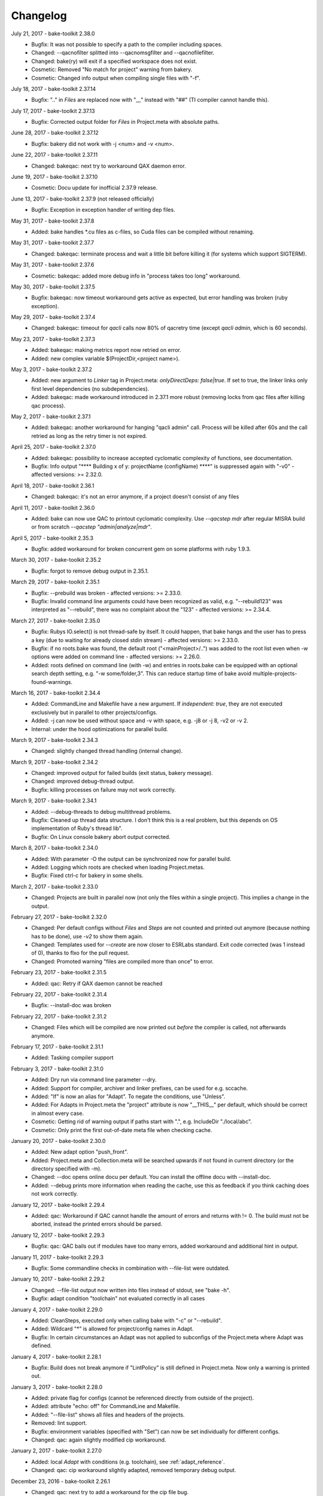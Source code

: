 Changelog
=========

July 21, 2017 - bake-toolkit 2.38.0
    * Bugfix: It was not possible to specify a path to the compiler including spaces.
    * Changed: --qacnofilter splitted into --qacnomsgfilter and --qacnofilefilter.
    * Changed: bake(ry) will exit if a specified workspace does not exist.
    * Cosmetic: Removed "No match for project" warning from bakery.
    * Cosmetic: Changed info output when compiling single files with "-f".

July 18, 2017 - bake-toolkit 2.37.14
    * Bugfix: ".." in *Files* are replaced now with "__" instead with "##" (TI compiler cannot handle this).

July 17, 2017 - bake-toolkit 2.37.13
    * Bugfix: Corrected output folder for *Files* in Project.meta with absolute paths.

June 28, 2017 - bake-toolkit 2.37.12
    * Bugfix: bakery did not work with -j <num> and -v <num>.

June 22, 2017 - bake-toolkit 2.37.11
    * Changed: bakeqac: next try to workaround QAX daemon error.

June 19, 2017 - bake-toolkit 2.37.10
    * Cosmetic: Docu update for inofficial 2.37.9 release.

June 13, 2017 - bake-toolkit 2.37.9 (not released officially)
    * Bugfix: Exception in exception handler of writing dep files.

May 31, 2017 - bake-toolkit 2.37.8
    * Added: bake handles \*.cu files as c-files, so Cuda files can be compiled without renaming.

May 31, 2017 - bake-toolkit 2.37.7
    * Changed: bakeqac: terminate process and wait a little bit before killing it (for systems which support SIGTERM).

May 31, 2017 - bake-toolkit 2.37.6
    * Cosmetic: bakeqac: added more debug info in "process takes too long" workaround.

May 30, 2017 - bake-toolkit 2.37.5
    * Bugfix: bakeqac: now timeout workaround gets active as expected, but error handling was broken (ruby exception).

May 29, 2017 - bake-toolkit 2.37.4
    * Changed: bakeqac: timeout for *qacli* calls now 80% of qacretry time (except *qacli admin*, which is 60 seconds).

May 23, 2017 - bake-toolkit 2.37.3
    * Added: bakeqac: making metrics report now retried on error.
    * Added: new complex variable $(ProjectDir,<project name>).

May 3, 2017 - bake-toolkit 2.37.2
    * Added: new argument to *Linker* tag in Project.meta: *onlyDirectDeps: false|true*. If set to true, the linker links only first level dependencies (no subdependencies).
    * Added: bakeqac: made workaround introduced in 2.37.1 more robust (removing locks from qac files after killing qac process).

May 2, 2017 - bake-toolkit 2.37.1
    * Added: bakeqac: another workaround for hanging "qacli admin" call. Process will be killed after 60s and the call retried as long as the retry timer is not expired.

April 25, 2017 - bake-toolkit 2.37.0
    * Added: bakeqac: possibility to increase accepted cyclomatic complexity of functions, see documentation.
    * Bugfix: Info output "\*\*\*\* Building x of y: projectName (configName) \*\*\*\*" is suppressed again with "-v0" - affected versions: >= 2.32.0.

April 18, 2017 - bake-toolkit 2.36.1
    * Changed: bakeqac: it's not an error anymore, if a project doesn't consist of any files

April 11, 2017 - bake-toolkit 2.36.0
    * Added: bake can now use QAC to printout cyclomatic complexity. Use *--qacstep mdr* after regular MISRA build or from scratch *--qacstep "admin|analyze|mdr"*.

April 5, 2017 - bake-toolkit 2.35.3
    * Bugfix: added workaround for broken concurrent gem on some platforms with ruby 1.9.3.

March 30, 2017 - bake-toolkit 2.35.2
    * Bugfix: forgot to remove debug output in 2.35.1.

March 29, 2017 - bake-toolkit 2.35.1
    * Bugfix: --prebuild was broken - affected versions: >= 2.33.0.
    * Bugfix: Invalid command line arguments could have been recognized as valid, e.g. "--rebuild123" was interpreted as "--rebuild", there was no complaint about the "123" - affected versions: >= 2.34.4.

March 27, 2017 - bake-toolkit 2.35.0
    * Bugfix: Rubys IO.select() is not thread-safe by itself. It could happen, that bake hangs and the user has to press a key (due to waiting for already closed stdin stream) - affected versions: >= 2.33.0.
    * Bugfix: if no roots.bake was found, the default root ("<mainProject>/..") was added to the root list even when -w options were added on command line - affected versions: >= 2.26.0.
    * Added: roots defined on command line (with -w) and entries in roots.bake can be equipped with an optional search depth setting, e.g. "-w some/folder,3".
      This can reduce startup time of bake avoid multiple-projects-found-warnings.

March 16, 2017 - bake-toolkit 2.34.4
    * Added: CommandLine and Makefile have a new argument. If *independent: true*, they are not executed exclusively but in parallel to other projects/configs.
    * Added: -j can now be used without space and -v with space, e.g. -j8 or -j 8, -v2 or -v 2.
    * Internal: under the hood optimizations for parallel build.

March 9, 2017 - bake-toolkit 2.34.3
    * Changed: slightly changed thread handling (internal change).

March 9, 2017 - bake-toolkit 2.34.2
    * Changed: improved output for failed builds (exit status, bakery message).
    * Changed: improved debug-thread output.
    * Bugfix: killing processes on failure may not work correctly.

March 9, 2017 - bake-toolkit 2.34.1
    * Added: --debug-threads to debug multithread problems.
    * Bugfix: Cleaned up thread data structure. I don't think this is a real problem, but this depends on OS implementation of Ruby's thread lib".
    * Bugfix: On Linux console bakery abort output corrected.

March 8, 2017 - bake-toolkit 2.34.0
    * Added: With parameter -O the output can be synchronized now for parallel build.
    * Added: Logging which roots are checked when loading Project.metas.
    * Bugfix: Fixed ctrl-c for bakery in some shells.

March 2, 2017 - bake-toolkit 2.33.0
    * Changed: Projects are built in parallel now (not only the files within a single project). This implies a change in the output.

February 27, 2017 - bake-toolkit 2.32.0
    * Changed: Per default configs without *Files* and *Steps* are not counted and printed out anymore (because nothing has to be done), use *-v2* to show them again.
    * Changed: Templates used for *--create* are now closer to ESRLabs standard. Exit code corrected (was 1 instead of 0), thanks to flxo for the pull request.
    * Changed: Promoted warning "files are compiled more than once" to error.

February 23, 2017 - bake-toolkit 2.31.5
    * Added: qac: Retry if QAX daemon cannot be reached

February 22, 2017 - bake-toolkit 2.31.4
    * Bugfix: --install-doc was broken

February 22, 2017 - bake-toolkit 2.31.2
    * Changed: Files which will be compiled are now printed out *before* the compiler is called, not afterwards anymore.

February 17, 2017 - bake-toolkit 2.31.1
    * Added: Tasking compiler support

February 3, 2017 - bake-toolkit 2.31.0
    * Added: Dry run via command line parameter --dry.
    * Added: Support for compiler, archiver and linker prefixes, can be used for e.g. sccache.
    * Added: "If" is now an alias for "Adapt". To negate the conditions, use "Unless".
    * Added: For Adapts in Project.meta the "project" attribute is now "__THIS__" per default, which should be correct in almost every case.
    * Cosmetic: Getting rid of warning output if paths start with ".", e.g. IncludeDir "./local/abc".
    * Cosmetic: Only print the first out-of-date meta file when checking cache.

January 20, 2017 - bake-toolkit 2.30.0
    * Added: New adapt option "push_front".
    * Added: Project.meta and Collection.meta will be searched upwards if not found in current directory (or the directory specified with -m).
    * Changed: --doc opens online docu per default. You can install the offline docu with --install-doc.
    * Added: --debug prints more information when reading the cache, use this as feedback if you think caching does not work correctly.

January 12, 2017 - bake-toolkit 2.29.4
    * Added: qac: Workaround if QAC cannot handle the amount of errors and returns with != 0. The build must not be aborted, instead the printed errors should be parsed.

January 12, 2017 - bake-toolkit 2.29.3
    * Bugfix: qac: QAC bails out if modules have too many errors, added workaround and additional hint in output.

January 11, 2017 - bake-toolkit 2.29.3
    * Bugfix: Some commandline checks in combination with --file-list were outdated.

January 10, 2017 - bake-toolkit 2.29.2
    * Changed: --file-list output now written into files instead of stdout, see "bake -h".
    * Bugfix: adapt condition "toolchain" not evaluated correctly in all cases

January 4, 2017 - bake-toolkit 2.29.0
    * Added: CleanSteps, executed only when calling bake with "-c" or "--rebuild".
    * Added: Wildcard "*" is allowed for project/config names in Adapt.
    * Bugfix: In certain circumstances an Adapt was not applied to subconfigs of the Project.meta where Adapt was defined.

January 4, 2017 - bake-toolkit 2.28.1
    * Bugfix: Build does not break anymore if "LintPolicy" is still defined in Project.meta. Now only a warning is printed out.

January 3, 2017 - bake-toolkit 2.28.0
    * Added: private flag for configs (cannot be referenced directly from outside of the project).
    * Added: attribute "echo: off" for CommandLine and Makefile.
    * Added: "--file-list" shows all files and headers of the projects.
    * Removed: lint support.
    * Bugfix: environment variables (specified with "Set") can now be set individually for different configs.
    * Changed: qac: again slightly modified cip workaround.

January 2, 2017 - bake-toolkit 2.27.0
    * Added: local *Adapt* with conditions (e.g. toolchain), see :ref:`adapt_reference`.
    * Changed: qac: cip workaround slightly adapted, removed temporary debug output.

December 23, 2016 - bake-toolkit 2.26.1
    * Changed: qac: next try to add a workaround for the cip file bug.
    * Cosmetic: fixed possible wrong message when reloading metas ("corrupt" instead of "changed")

December 20, 2016 - bake-toolkit 2.26.0
    * Changed: before this version, "-w" command line args (which define the workspace roots) have overwritten roots.bake file. Now these roots will be
      merged. First "-w", then roots.bake. Note: this will not break current builds.

December 16, 2016 - bake-toolkit 2.25.1
    * Bugfix: a null pointer exception could occur in 2.25.0, which happened in a complex scenario with multiple dependencies to a default config which extends another config with dependencies.
      Luckily, this bugfix goes along with a small performance improvement when loading uncached meta files.

December 15, 2016 - bake-toolkit 2.25.0
    * Changed (!): before this version, all "IncludeDir"s were evaluated prior to the "Dependency"s to calculate the include path string for the compiler. Now the line order
      is taken into account. To get the same include path string as in 2.24.x, shift all "IncludeDir"s in front of the first "Dependency".
    * Added: it is possible to mark an IncludeDir with "system: true", which means that e.g. for gcc "-isystem" is used instead of "-I". Very useful for third party libs.
    * Bugfix: qac: adapted parser to new gcc version strings. On some machines an incorrect CCT was chosen.
    * Bugfix: when building with "-p <projectname>", bake has not only built <projectname>, but also all injected dependencies of <projectname>, which was not intended.
    * Added: qac: additional step to generate reports, activate it manually with "--qacstep report", see documentation.
    * Cosmetic: Adapt.meta files are also cached now.
    * Temporary: cip bug workaround from 2.24.2 does not work, added some debug output to get more infos - sorry for the spam - will be removed soon.

December 5, 2016 - bake-toolkit 2.24.3
    * Added: qac: if "<mainConfigName>Qac" is found in main project, it will be used instead of "<mainConfigName>"
    * Added: First version of bake-format script, thanks to gizmomogwai

November 24, 2016 - bake-toolkit 2.24.2
    * Bugfix: qac: fixed recognition of platform for cygwin with gcc >= 5.0
    * Bugfix: qac: default folder of qacdata is now <main project>/.qacdata instead of <working dir>/.qacdata
    * Bugfix: qac: workaround for "qacli admin": retry up to 10 times if cip file is empty (getting compiler data)

November 16, 2016 - bake-toolkit 2.24.1
    * Bugfix: qac.cct was not appended if --cct is used.
    * Bugfix: qac: abort if QAC_HOME is set to empty string.
    * Bugfix: qac: improved recognition of gcc platform.
    * Changed: improved warning if the path in IncludeDir matches to several folders (warning will be shown in verbosity level 2 and above).

November 7, 2016 - bake-toolkit 2.24.0
    * Bugfix: qac: output was not synced immediately to the console on some systems.
    * Changed: qac: patching of cct introduced with 2.23.9 now opt-in via command line argument: --qaccctpatch.
    * Changed: qac: default build output directory is now "build/.qac/" instead of "build/" (which does not overwrite regular build output anymore).
    * Changed: if default build folder is used, the parent folder "build" will be also removed when the project is cleaned if the "build" folder will become empty.
    * Added: bakeclean script to delete all .bake, .bake/../build and .bake/../build_* folders
    * Added: prebuild feature now uses objects instead of the library if objects exist.
    * Changed: default executable file ending on non-Windows systems now "" (except Diab and Greenhills, here it is always ".elf").

October 26, 2016 - bake-toolkit 2.23.12
    * Bugfix: qac: now also files from .qacdata folder are filtered out.
    * Bugfix: qac: modules were not be filtered out correctly, e.g. swcAbcd was not filtered out if swcAbc was compiled.
    * Removed: qac: qac.rcf will not be searched anymore (most probably this feature was never used).
    * Added: qac: qac.cct will be searched up to root; if found, the content will be appended to the original cct unless specified otherwise.

October 26, 2016 - bake-toolkit 2.23.9
    * Bugfix: qac: command line options not correctly handed over to bake (bakeqac has been aborted in this case).
    * Bugfix: qac: On some systems some warnings were not suppressed. Added a few defines to cct which hopefully fixes this.
    * Bugfix: qac: --qacretry did not work with --qacnofilter.

October 20, 2016 - bake-toolkit 2.23.8
    * Bugfix: qac: "License Refused" for \*.c Files not treated as an error anymore, which was a problem for "--qacretry".
    * Changed: qac: default qacdata folder is now ".qacdata"
    * Changed: qac: warnings are now sorted by line numbers per file
    * Changed: qac: "--qacfilter off|on" (default on) was changed to "--qacnofilter" (if skipped, filters are active)
    * Changed: qac: "--qacnoformat was reanmed to "--qacrawformat"
    * Cosmetic: qac: if license retry timeout is reached, an additional info is printed.
    * Added: qac: With --qacdoc a link to the appropriate documentation page is printed for every warning.

October 17, 2016 - bake-toolkit 2.23.7
    * Changed: renamed qac build steps from create, build and result to admin, analyze and view (the original qac names).
    * Bugfix: qac view step might have been executed although build has been failed.
    * Bugfix: qac view step with never executed analyze step might have been crashed.
    * Bugfix: qac C++11 and C++14 switches were broken.

October 14, 2016 - bake-toolkit 2.23.6
    * Bugfix: qac license refused error now really shown.
    * Changed: QAC_RCF environment variable not supported anymore. Instead a file qac.rcf will be searched upwards from bake main project folder.
    * Changed: qac messages reformatted, MISRA rule now completely shown. For plain qac style use --qacnoformat.
    * Added: number of qac messages are printed at the end.
    * Added: bakeqac now supports -a <color> like bake.
    * Added: with --qacretry <seconds> a retry timeout can be specified if license is refused, default is no retry.

October 14, 2016 - bake-toolkit 2.23.5
    * Bugfix: qac cct auto detection fixed.
    * Bugfix: --prepro option fixed.

October 14, 2016 - bake-toolkit 2.23.4
    * Bugfix: qac during analyse step license error not detected properly.

October 13, 2016 - bake-toolkit 2.23.3
    * Bugfix: improved auto detection of cct for qac.
    * Bugfix: print qac output in case of error.
    * Changed: QAC_HOME can end now with a slash.
    * Changed: qacli call now relative to QAC_HOME.
    * Changed: qac create will now be done regardless if qacdata exists.

October 13, 2016 - bake-toolkit 2.23.2
    * Added: bakeqac, see documentation.

October 5, 2016 - bake-toolkit 2.22.0
    * Changed: when building, only the return value of the compiler is taken into account, not the result of the error parser anymore. Old behaviour can be switched on by command line argument.
    * Bugfix: again fixed reading of dependency files, added several unittests.
    * Internal: based on new rtext 0.9.0 and rgen 0.8.2 now.

September 30, 2016 - bake-toolkit 2.21.0
    * Changed: version and time infos are suppressed now per default. Version can be seen with --help or --version, time can be seen with --time.
    * Changed: option --writeCC2J renamed to --compilation-db, which has the default filename compilation-db.json now.
    * Added: option --incs-and-defs=json prints infos about includes and defines of all projects in json format.

September 28, 2016 - bake-toolkit 2.20.4
    * Bugfix: fixed auto-detected of dependency files

September 21, 2016 - bake-toolkit 2.20.3
    * Bugfix: reading dependency files was broken for TI compiler, format is now auto-detected independent from compiler version

September 13, 2016 - bake-toolkit 2.20.2
    * Bugfix: *prebuild* libs were not linked if all original sources were removed

September 5, 2016 - bake-toolkit 2.20.1
    * Added: inject feature for dependencies
    * Added: option to generate a dot graph file
    * Added: *prebuild* feature for distribution builds
    * Added: commandline option *--build_* to enable the old outputdir behaviour: *build_* instead of *build/*
    * Added: printing out more information when loading Project.metas in verbosity level 3
    * Changed: circular dependency warning moved from verbosity level 1 to 3
    * Added: ToolchainName is now a predefined variable for Project.meta
    * Added: --compile-only option (which is equal to the workaround -f ".")
    * Bugfix: --adapt commandline option accepts absolute paths now
    * Changed: removed the *bundle* feature

August 12, 2016 - bake-toolkit 2.19.2
    * Bugfix: fixed TI linker error parser

August 4, 2016 - Eclipse plugin 1.7.1
    * Bugfix: error markers may not created correctly if projects had "^" in the name

August 1, 2016 - bake-toolkit 2.19.1
    * Bugfix: made the new "listening to raw character 0x3" more robust

July 28, 2016 - bake-toolkit 2.19.0
    * Changed: default output dir is now build/<something> instead of build_<something>
    * Added: listening to raw character 0x3 on stdin to abort bake/bakery (needed for some Cygwin installations)
    * Internal: switching from rgen 0.8.0 to rgen 0.8.1 (which should have no functional impact)

June 22, 2016 - bake-toolkit 2.18.0
    * Bugfix: order if linker libs fixed. For compatibility, a new command line flag "--link-2-17" to get the old behaviour was added.

      ======================================  ======================================
      Example
      ======================================  ======================================
      Dependencies                            A->B->D and A->C->D
      New correct link order                  A, B, C, D
      Old wrong link order (--link-2-17)      A, B, D, C
      ======================================  ======================================


May 4, 2016 - bake-toolkit 2.17.4
    * Bugfix: bakery returned 1 for successful builds
    * Changed: bakery now lists all failed unit tests at the end

April 13, 2016 - bake-toolkit 2.17.3
    * Bugfix: Commands injected by adapt feature were executed in wrong directory
    * Bugfix: Added an error if two sources would result in the same object file

April 6, 2016 - bake-toolkit 2.17.2
    * Bugfix: "--link-only" option has ignored libraries from makefiles

March 15, 2016 - bake-toolkit 2.17.1
    * Bugfix: configs with inherited DefaultToolchains were not listed on command line (via "--list")
    * Changed: if build config name was omitted on commandline, a default config is specified and this default config has no DefaultToolchain, bake lists all possible build configs (same as "--list")
    * Added: warning if sources files were compiled several times for one binary

March 15, 2015 - Eclipse plugin 1.7.0
    * Bugfix: config names written in inverted commas or with special characters were not recognized by "Select bake Config" menu
    * Removed: multi-console option, which was rarely used and not working correctly anymore with latest Eclipse version
    * Added: option to disable/enable console scroll-lock/word-wrap when starting a build
    * Cosmetic: config names are now displayed in "Select bake Config" in the same order as in Project.meta
    * Cosmetic: bake console does not open automatically anymore when starting Eclipse

February 26, 2016 - bake-toolkit 2.16.1
    * Added: experimental bundle feature
    * Changed: "--threads" now deprected, use "-j" instead
    * Bugfix: in rare cases the cache from a copied/moved Project.meta file was reused instead of reloading the file. This could lead to errors.

February 11, 2016 - bake-toolkit 2.15.0
    * Added: multiple inheritance for configs
    * Added: ArtifactName can be specified for libraries
    * Added: Merged configs are printed out when running bake with --debug
    * Added: info output if "path magic" hides local paths for IncludeDir
    * Bugfix: fixed passing arguments from bakery to bake

January 14, 2016 - bake-toolkit 2.14.0
    * Added: possibility to change configs via command line, e.g. changing compiler, see "adapt" docu page
    * Changed: extending configs in a Project.meta file made more generic, see "derive" docu page
    * Changed: default order of filenames changed, now order in Project.meta has the highest priority as intended. Results of glob patterns are sorted alphabetically as before.
    * Changed: libraries from makefiles are linked now after other libraries defined from the same config
    * Added: IncludeDir now possible for CustomConfigs
    * Bugfix: --abs-paths now works with --incs-and-defs

December 23, 2015 - bake-toolkit 2.13.1
    * Bugfix: merging configs was extremely slow in 2.12.2 and 2.13.0

December 23, 2015 - bake-toolkit 2.13.0
    * Bugfix: It was possible that the archiver and linker were called for --prepro and --link-only builds
    * Added: possibility to specify minimum and maximum required bake version in Project.meta file
    * Added: option to omit -b when executing the bakery
    * Added: bakery now searches recursively for bake projects
    * Changed: some commandline arguments changed, deprecated arguments still supported

      ==================  =======================
      New argument        Deprecated argument
      ==================  =======================
      --do                --include_filter
      --omit              --exclude_filter
      --show_configs      --list
      --link-only         --link_only
      --generate-doc      --docu
      --lint-min          --lint_min
      --lint-max          --lint_max
      --ignore-cache      --ignore_cache
      --toolchain-info    --toolchain_info
      --toolchain-names   --toolchain_names
      --abs-paths         --show_abs_paths
      --no-autodir        --no_autodir
      --incs-and-defs     --show_incs_and_defs
      --conversion-info   --conversion_info
      --doc               --show_doc
      --license           --show_license
      ==================  =======================
December 16, 2015 - bake-toolkit 2.12.2
    * Bugfix: extending a client config (merging) could have broken the parent config
    * Changed: empty libraries will not be created and linked anymore
    * Changed: added inject as alias for infix
November 16, 2015 - bake-toolkit 2.12.1
    * Bugfix: inherit and infix features may have calculated wrong relative paths
October 26, 2015 - Eclipse plugin 1.6.0
    * Added: possibility to specify folders to exclude when importing projects
    * Bugfix: fixed exception when trying to build after starting eclipse with a closed project
October 14, 2015 - bake-toolkit 2.12.0
    * Changed: now ALL startup and exit steps are executed regardless if the previous steps were successful even if stopOnFirstError was configured
    * Bugfix: relative paths between roots based on roots.bake were calculated incorrectly
October 2, 2015 - bake-toolkit 2.11.4
    * Bugfix: bake aborted in larger workspaces with 2.11.3 right before linking
September 8, 2015 - bake-toolkit 2.11.3
    * Bugfix: linker executed even if a dependency has an error
    * Bugfix: now the new docu is really added to the gem
September 3, 2015 - bake-toolkit 2.11.2
    * Bugfix: all files were always be recompiled with ruby < 1.9.3
    * Changed: switched to new docu style, thanks Nico!
August 4, 2015 - bake-toolkit 2.11.1
    * Added: project dir output for conversion tool
    * Moved: wishlist to github
July 31, 2015 - bake-toolkit 2.11.0
    * Added: new parameters for includeDir: inherit and infix
    * Added: dependency output for conversion tool
    * Bugfix: makefile flags where not used when cleaning the workspace
July 6, 2015 - bake-toolkit 2.10.3
    * Bugfix: Build stopped unintentionally when using -r
July 3, 2015 - bake-toolkit 2.10.2
    * Bugfix: PostSteps were unintentionally executed if a dependent step (e.g. linking) was not executed due to an error in another project (e.g. compiler error)
July 1, 2015 - bake-toolkit 2.10.1
    * Added: Possibility to add descriptions for configs which will be printed when using --show_configs
    * Bugfix: link_only did not link only if not all sources of the main project were not built before
    * Bugfix: Ctrl-C on command line did not work properly under Linux
July 1, 2015 - Eclipse plugin 1.5.1
    * Bugfix: AdjustIncludes broken for subfolder projects (with a "^" in the name)
    * Bugfix: Error parser broken for subfolder projects (with a "^" in the name)
    * Bugfix: Configs with inherited DefaultToolchain were not selectable to build
June 10, 2015 - bake-toolkit 2.9.2
    * Cosmetic: Redundant include directories are now removed before calling the compiler
    * Bugfix: Moving cached meta files was not recognized correctly, wrong path references may have been used
June 8, 2015 - bake-toolkit 2.9.1
    * Changed: "--doc" replaced by "--show_doc" to avoid confusion
June 5, 2015 - bake-toolkit 2.9.0
    * Added: "--create" command line option to create project templates
    * Added: "--conversion_info" command line option for bake conversion tool
    * Cosmetic: made output clearer if "--link_only" is used for non ExecutableConfigs
June 5, 2015 - Eclipse plugin 1.4.5
    * Bugfix: input streams from bake were closed too early under Linux - console window output and AdjustCDT feature should work correctly now
    * Added: "Link This Project Only" shortcut added
    * Added: Files under "build_*" and ".bake" are now automatically marked as derived (not shown in "Open Resource" dialog)
    * Changed: error message dialog of AdjustCDT now displays the end instead of the beginning of very long error messages
May 19, 2015 - bake-toolkit 2.8.0
    * Bugfix: when building a project with -p name, not only name was built, but all projects which start with the string name
    * Added: more info why Project.meta files are reloaded
    * Added: createVSProjects can create VS2013 projects
April 22, 2015 - bake-toolkit 2.7.0
    * Added: possibility to use Eclipse file ordering for compilation (eclipseOrder attribute for DefaultToolchain)
    * Changed: $(:) and $(/) are now mapped to Ruby internal variables File::PATH_SEPARATOR and File::SEPARATOR.
    * This fixes the result in Cygwin/MinGW environments
    * Bugfix: cmdline files are now written even if the build step fails
April 14, 2015 - bake-toolkit 2.6.0
    * Added: validExitCodes attribute to steps (if a step has valid exit codes != 0)
    * Added: StartupSteps and ExitSteps (always executed before and after a build)
April 8, 2015 - bake-toolkit 2.5.0
    * Added: OS dependent variable $(:), which is used for setting the PATH variable
March 30, 2015 - bake-toolkit 2.4.3
    * Added: If Project.meta files are updated, sources will only be recompiled if necessary
    * Added: Set command in Project.meta has now an env attribute to store variables also in system environment which makes them accessible from user scripts
    * Added: GCC_ENV toolchain (uses environment variables)
    * Added: Improved MSVC support
March 16, 2015 - VS plugin 1.0.1
    * Added: Support for VS2013
March 12, 2015 - bake-toolkit 2.3.4
    * Changed: Clang command is now "clang" per default instead of llvm-gcc
    * Added: CLANG_ANALYZE toolchain
    * Added: MSVC toolchain
    * Bugfix: some minor fixes
February 27, 2015 - Eclipse plugin 1.3.0
    * Added: bake projects with equal names can be imported now
February 19, 2015 - bake-toolkit 2.2.2
    * Changed: output dirs are now prefixed with "build\_" per default
    * Changed: introduced complex variable $(OutputDir,projectName,configName)
    * Changed: reworked merge strategy of two configs, especially toolchain options
    * Added: variables can be nested now
    * Bugfix: fixed dependency header check for Unix when running Windows on a virtual machine
    * Bugfix: variable OutputDir did not take overwritten output directory from toolchain into account
    * Cosmetic: do not show internal pipes anymore when printing command lines
January 26, 2015 - bake-toolkit 2.1.1
    * Bugfix: dependent header file check in 2.1.0 was broken
    * Changed: files defined via glob pattern are sorted alphabetically now
January 23, 2015 - bake-toolkit 2.1.0
    * Bugfix: fixed crash in warning output if setting variable via cmd did not work
    * Workaround: dependent header files are now ignored on Windows if path starts with "/" and file cannot be found
    * Changed: output of lint is now ignored, linting will only fails if it cannot be executed
    * Changed: introduced new verbose mode -v3, shifted some output to this level
    * Added: a dependency project can be specified with parent folders if it is ambiguous, e.g. Dependency "my/folder/proj", config: lib
    * Added: experimental CC2J output
January 23, 2015 - Eclipse plugin 1.2.1
    * Bugfix: importing projects with existing .(c)project files may be placed in wrong folder
January 15, 2015 - bake-toolkit 2.0.10
    * Bugfix: spaces in paths were not handled correctly in all cases
    * Bugfix: dependency files of Keil compiler not treated correctly
    * Added: showing why files are built in verbose mode -v2
    * Added: whole workspace can be linted now (projects will be linted separately)
    * Changed: removed bake-doc command, use bake --doc instead
    * Changed: if no default project is specified, possible build configs are shown on command line again like in bake 1.x
January 7, 2015 - bake-toolkit 2.0.3
    * Changed: default configuration is chosen if configuration name is omitted. This applies to command line as well as to Dependency definitions, e.g.:
        * Project.meta

            .. code-block:: console

                Dependency canDriver        # no config attribute

        * Command line

            .. code-block:: console

                User@Host:~$ bake -m bla/myProj

        .. note::

            To show the possible configs of a project, use the `--show_configs` command line option.


    * Changed: more than one config of a project can be used in one build.

        Example:

        .. code-block:: console

            Dependency canDriver, config: C1
            Dependency canDriver, config: C2


        To reference a config of the current project, omit the project name, e.g.:

        .. code-block:: console

            Dependency config: C3

        To build a single project, you can still use -p command line argument:

        .. code-block:: console

            User@Host:~$ bake Debug -p canDriver

        However, if canDriver has more than one config in the workspace, all configs will be built. To build only a single config, use a comma separator like this:

        .. code-block:: console

            User@Host:~$ bake Debug -p canDriver,C1

    * Changed: the default output folder has been changed due to the new feature of having several configs of a project in one workspace.
        ============    =====================================    =======================================================
        \               Old                                                     New
        ============    =====================================    =======================================================
        Main project    $(MainConfigName)                        $(MainConfigName)

        Sub Project     $(MainConfigName)_$(MainProjectName)     $(ConfigName)_$(MainProjectName)_$(MainConfigName)
        ============    =====================================    =======================================================

        .. warning::
            Be careful if you have something like this in Project.meta:

            .. code-block:: console

                ExternalLibrary "bspCoreZ6/$(MainConfigName)_$(MainProjectName)/src/coreZ6/startup/startupCode.o", search:false

            This refers to the old output directory. Change it or if you want to support old and new bake versions,
            write a PreStep which copies the file from the new location to the old one.

    * Changed: with -f a pattern can be specified, not only a single file. All files matching this string will be compiled.
    * Changed: variables in Dependency definitions are not allowed anymore to avoid inconsistencies.
    * Changed: no error will be reported anymore if makefile has no clean target.
    * Changed: source files will now be compiled and archived ordered by the Files definition in Project.meta, not by a Eclipse-backward-compatibility-ordering.
    * Changed: reworked some error messages, more error annotations are shown in IDEs
    * Added: "--include_filter" and "--exclude_filter" also work for main step of CustomConfig
    * Added: possibility to add comments in roots.bake
    * Added: new variables CPPPath, CPath, ASMPath, ArchiverPath and LinkerPath. These variables can also be used in InternalDefines and InternalInclude files.
    * Added: lint is not restricted to GCC toolchain anymore.
    * Added: --docu option. Specify the docu command line in Docu tag of the (Default)Toolchain.
    * Removed: support for Ruby 1.8. Use Ruby 1.9 or higher.
    * Removed: dependencies to cxxproject and rake gems
    * Removed: "-j" as default flag when calling makefiles. This must be explicitly specified.
    * Removed: option to check for unnecessary includes
    * Removed: hardcoded TI compiler commands and flags
        =======================    ==========================================================================    ===========
        \                          Old                                                                           New
        =======================    ==========================================================================    ===========
        Compiler command           $(ti_home)/ccsv5/tools/compiler/tms470/bin/cl470                              ti_cl

        Compiler flags             -mv7A8 -g --include_path="#{ti_home}/ccsv5/tools/compiler/tms470/include"
                                   --diag_warning=225 -me --abi=eabi --code_state=32 --preproc_with_compile

        Archiver command           $(ti_home)/ccsv5/tools/compiler/tms470/bin/ar470                               ti_ar

        Linker command             $(ti_home)/ccsv5/tools/compiler/tms470/bin/cl470                               ti_cl

        Linker flags               -mv7A8 -g --diag_warning=225 -me --abi=eabi --code_state=32 -z
                                   --warn_sections -i"$(ti_home)/ccsv5/tools/compiler/tms470/lib"
                                   -i"$(ti_home)/ccsv5/tools/compiler/tms470/include"

        Linker lib prefix flags    -lDebug/configPkg/linker.cmd
        =======================    ==========================================================================    ===========

    * Bugfix: variables in add and remove attributes of Flags now work as intended
    * Bugfix: output folder was not created if no sources are specified for LibraryConfig and ExecutableConfig.
    * Bugfix: "-p" was not forwarded in bakery.
    * Cosmetic: bakery now calls bake with relative pathnames, which results in nicer outputs.
December 19, 2014 - Eclipse plugin 1.2.0
    * Bugfix: it is now ensured, that bake will be started from Eclipse working directory
    * Bugfix: projects created with the "new bake project wizard" are now placed in the correct folder.
    * Added: Eclipse working directory shown in bake preference dialog (important if -w option is used with relative paths)
    * Added: Options to recreate .(c)project files when importing bake projects
    * Changed: Eclipse configurations will be named "bake" and not "Do not use this config, use bake instead"
December 16, 2014 - Eclipse plugin 1.1.1
    * Bugfix: Adjust include and defines broken feature used wrong command line option.
November 7, 2014 - bake-toolkit 1.8.0, Eclipse plugin 1.1.0
    * Added: InternalIncludes and InternalDefines in DefaultToolchain, which are forwarded to the IDE.
    * Changed: No default options for PC-lint in combination with GCC will be provided anymore. Use the official way, see co-gcc.lnt in PC-lint installation.
    * Bugfix: verbose output for replacing non-existing environment variables broken.
November 4, 2014 - bake-toolkit 1.7.0
    * Added: Option to define output directory relative/absolute for each project or for all projects.
    * Added: --set command line option to set variables
    * Added: Optional "Description" tag for projects in Project.meta
    * Changed: Variables in DefaultToolchain will be substituted separately for each project.
August 8, 2014 - bake-toolkit 1.6.3
    * Fixed: possible uninitialized variable could lead to crash bake
August 6, 2014 - bake-toolkit 1.6.2
    * Fixed: clear clearn- and clobber-lists at startup
    * Fixed: Variables not substituted in ArtifactName and ArtifactNameBase
    * Added: Cyclic variable substitution
August 5, 2014 - bake-toolkit 1.6.1
    * Added: Fixed variable substitution
August 1, 2014 - bake-toolkit 1.6.0
    * Added: The value of a variable can be the result of a command line
July 18, 2014 - bake-toolkit 1.5.0
    * Added: Dependencies can be overwritten in inherited projects
    * Removed: defines cannot be filtered anymore via command line
June 6, 2014 - bake-toolkit 1.4.0
    * Bugfix: variables can be used in "Set" now
    * Added: variable "MainProjectDir"
May 23, 2014 - bake-toolkit 1.3.0
    * Added: defines can be filtered now via command line
May 2, 2014 - bake-toolkit 1.2.1
    * Added: Set keyword for defining variables
    * Changed: "executed in"-output now in separate line
March 14, 2014 - bake-toolkit 1.1.0
    * Added: Lint support
    * Added: $(ProjectDir) variable
March 7, 2014 - bake-toolkit 1.0.27
    * Cosmetic: some pictures in documentation were missing
March 5, 2014 - bake-toolkit 1.0.26
    * Bugfix: in rare cases invalid characters from compiler output were not handled correctly
    * Bugfix: changing workspace roots on command line now always regenerates build tree
    * Added: Variable $(Roots) for IncludeDir directives
    * Changed: dependency files for all compilers will be generated inclusive system headers
    * Changed: abort earlier if main directory has no Project.meta
    * Changed: every environment variable is expanded to an empty string if not defined
January 21, 2014 - bake-toolkit 1.0.25
    * Added: configs can now be inherited
    * Added: command bake-doc opens bake doc
    * Changed: dependency files for Greenhills compiler will be generated with -MD instead of -MMD
September 10, 2013 - bake-toolkit 1.0.24
    * Changed: Improved Keil linker error parser.
September 9, 2013 - bake-toolkit 1.0.23
    * Added: Keil support.
    * Bugfix: minor fixes.
August 21, 2013 - bake-toolkit 1.0.22
    * Bugfix: Searching for project folders did not work correctly.
August 20, 2013 - Eclipse plugin 1.0.5.0
    * Bugfix: Adjust includes in CDT is working again after Java Update.
August 1, 2013 - bake-toolkit 1.0.21
    * Bugfix: projects folders which are junctions were not found anymore after the last update.
July 25, 2013 - bake-toolkit 1.0.20, Eclipse plugin 1.0.4.0
    * Added: projects can be placed more than one level below workspaces roots
June 21, 2013 - bake-toolkit 1.0.19
    * Added: support for GreenHills compiler.
May 29, 2013 - bake-toolkit 1.0.18
    * Bugfix: typo in require, which has broken bake in case sensitive file systems.
May 28, 2013 - bake-toolkit 1.0.17
    * Bugfix: error levels greater than 255 of external processes were not be recognized correctly in some cases.
May 16, 2013 - Eclipse plugin 1.0.2.0
    * Bugfix: bake did not start correctly with latest Java version installed.
April 22, 2013 - bake-toolkit 1.0.16
    * Changed: default roots of bakery are now directory of Collection.meta and it's parent directory.
April 19, 2013 - bake-toolkit 1.0.15
    * Bugfix: bakery could not build projects with spaces in oathname.
April 19, 2013 - bake-toolkit 1.0.13
    * Bugfix: some bake options specified on bakery command line were not accepted.
April 17, 2013 - bake-toolkit 1.0.12
    * Changed: Output folders are not deleted and rebuilt if no source files are available but the archive file.
    * Added: Option --clobber deletes .bake cache file.
    * Added: Collections can reference collections.
    * Added: collection names can be specified without typing "-b"
April 4, 2013 - bake-toolkit 1.0.11
    * Bugfix: Executing batch files in CommandLine on Windows were broken.
    * April 2, 2013 - bake-toolkit 1.0.10
    * Bugfix: options "--toolchain_names" now working as intended
    * Bugfix: default flags for makefiles (-j) no longer ignored
    * Changed: flags for makefiles are now defined in subtags instead in attributes to be consistent with other flag definitions
    * Added: ".." in Files and ExcludeFiles now allowed
    * Added: command line switch to turn off "directory magic"
    * Added: build config can be specified without typing "-b"
    * Cosmetic: better error output if compiler not found
March 22, 2013 - bake-toolkit 1.0.9
    * Cosmetic: Changed option --print_less to -v0 and -v to -v2. Default is -v1.
March 7, 2013 - bake-toolkit 1.0.8
    * Added: Linkerscript can be referenced from other projects
February 13, 2013 - bake-toolkit 1.0.7
    * Added: OS dependent variable $(/)
January 21, 2013 - bake-toolkit 1.0.6
    * Added: support for Visual Studio
January 15, 2013 - bake-toolkit 1.0.5
    * Changed: no indirect dependency to progressbar gem anymore
January 14, 2013 - bake-toolkit 1.0.4
    * Added: a new cache validation check.
January 2, 2013 - bake-toolkit 1.0.3
    * Bugfix: option to build a single file did not accept a filename with absolute path.
October 7, 2012 - bake-toolkit 1.0.2
    * Changed: Renamed gem from "bake" to "bake-toolkit".
September 18, 2012 - bake 1.0.1
    * Changed: bake now based on rgen 0.6.0 and rtext 0.2.0, which are available on rubygems.
August 31, 2012 - bake 1.0.0
    * First official release
